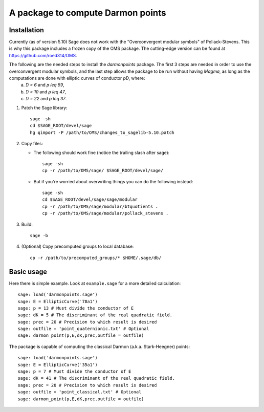 A package to compute Darmon points
==================================

Installation
~~~~~~~~~~~~

Currently (as of version 5.10) Sage does not work with the "Overconvergent modular symbols" of Pollack-Stevens. This is why this package includes a frozen copy of the OMS package. The cutting-edge version can be found at https://github.com/roed314/OMS.

The following are the needed steps to install the *darmonpoints* package. The first 3 steps are needed in order to use the overconvergent modular symbols, and the last step allows the package to be run without having *Magma*, as long as the computations are done with elliptic curves of conductor `pD`, where:
  a) `D = 6` and `p \leq 59`,
  b) `D = 10` and `p \leq 47`,
  c) `D = 22` and `p \leq 37`.

1. Patch the Sage library::

     sage -sh
     cd $SAGE_ROOT/devel/sage
     hg qimport -P /path/to/OMS/changes_to_sagelib-5.10.patch

2. Copy files:

   - The following should work fine (notice the trailing slash after sage)::

       sage -sh
       cp -r /path/to/OMS/sage/ $SAGE_ROOT/devel/sage/

   - But if you're worried about overwriting things you can do the following instead::

       sage -sh
       cd $SAGE_ROOT/devel/sage/sage/modular
       cp -r /path/to/OMS/sage/modular/btquotients .
       cp -r /path/to/OMS/sage/modular/pollack_stevens .

3. Build::

     sage -b

4. (Optional) Copy precomputed groups to local database::

     cp -r /path/to/precomputed_groups/* $HOME/.sage/db/


Basic usage
~~~~~~~~~~~

Here there is simple example. Look at ``example.sage`` for a more detailed calculation::

    sage: load('darmonpoints.sage')
    sage: E = EllipticCurve('78a1')
    sage: p = 13 # Must divide the conductor of E
    sage: dK = 5 # The discriminant of the real quadratic field.
    sage: prec = 20 # Precision to which result is desired
    sage: outfile = 'point_quaternionic.txt' # Optional
    sage: darmon_point(p,E,dK,prec,outfile = outfile)

The package is capable of computing the classical Darmon (a.k.a. Stark-Heegner) points::

    sage: load('darmonpoints.sage')
    sage: E = EllipticCurve('35a1')
    sage: p = 7 # Must divide the conductor of E
    sage: dK = 41 # The discriminant of the real quadratic field.
    sage: prec = 20 # Precision to which result is desired
    sage: outfile = 'point_classical.txt' # Optional
    sage: darmon_point(p,E,dK,prec,outfile = outfile)
